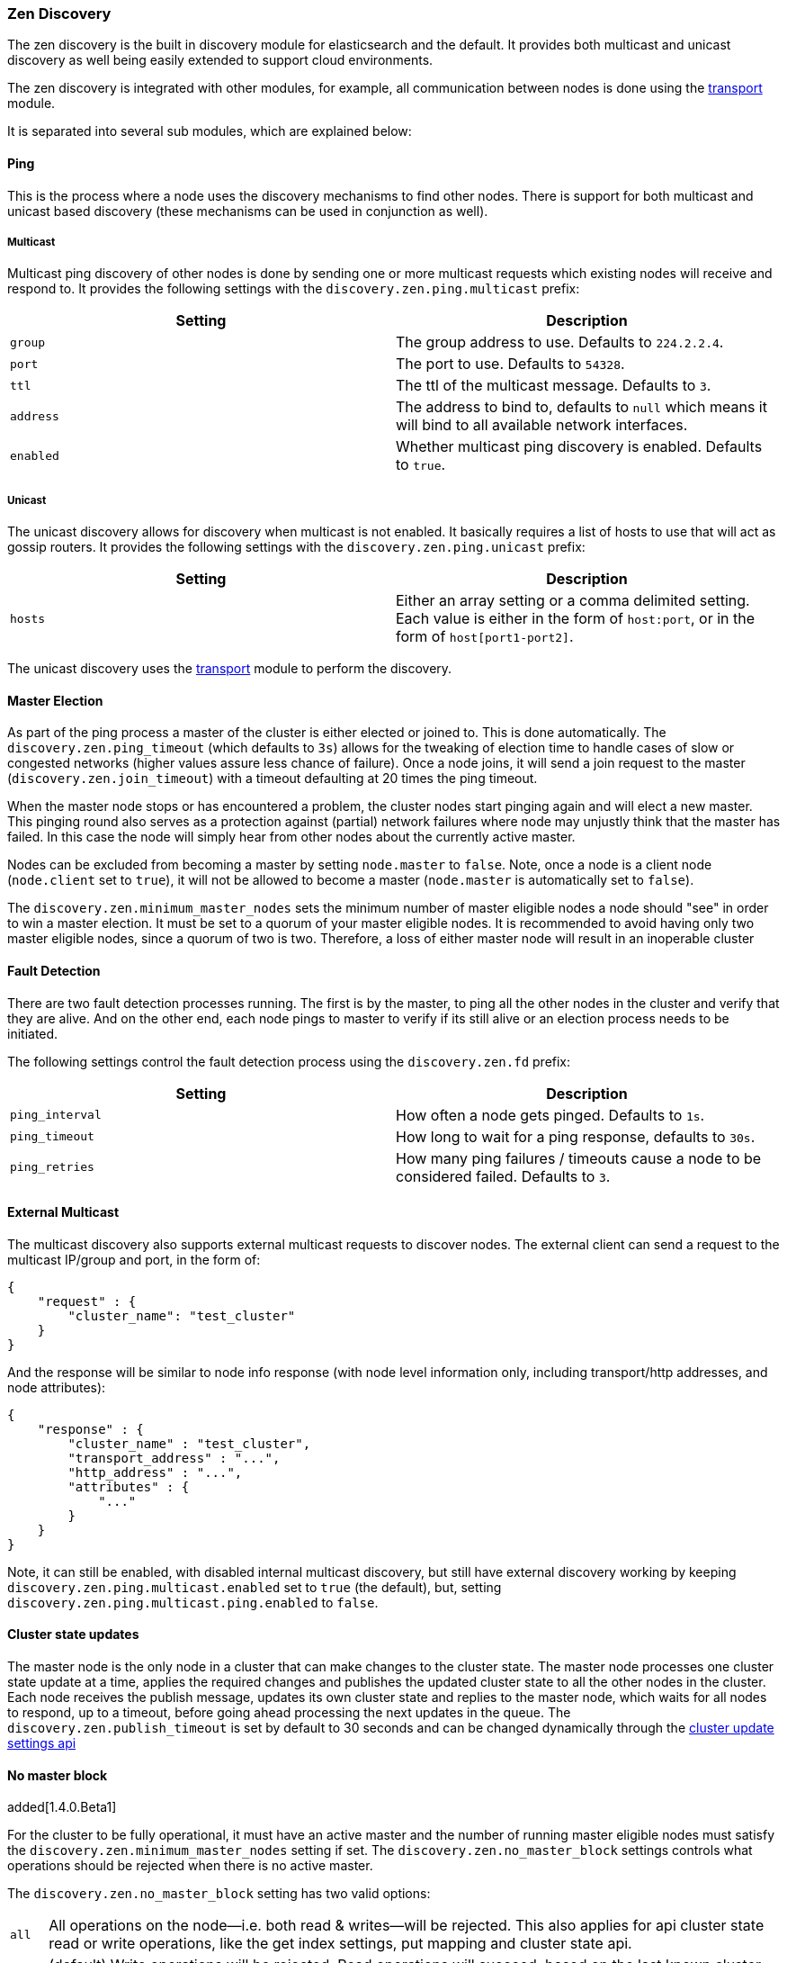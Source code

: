 [[modules-discovery-zen]]
=== Zen Discovery

The zen discovery is the built in discovery module for elasticsearch and
the default. It provides both multicast and unicast discovery as well
being easily extended to support cloud environments.

The zen discovery is integrated with other modules, for example, all
communication between nodes is done using the
<<modules-transport,transport>> module.

It is separated into several sub modules, which are explained below:

[float]
[[ping]]
==== Ping

This is the process where a node uses the discovery mechanisms to find
other nodes. There is support for both multicast and unicast based
discovery (these mechanisms can be used in conjunction as well).

[float]
[[multicast]]
===== Multicast

Multicast ping discovery of other nodes is done by sending one or more
multicast requests which existing nodes will receive and
respond to. It provides the following settings with the
`discovery.zen.ping.multicast` prefix:

[cols="<,<",options="header",]
|=======================================================================
|Setting |Description
|`group` |The group address to use. Defaults to `224.2.2.4`.

|`port` |The port to use. Defaults to `54328`.

|`ttl` |The ttl of the multicast message. Defaults to `3`.

|`address` |The address to bind to, defaults to `null` which means it
will bind to all available network interfaces.

|`enabled` |Whether multicast ping discovery is enabled. Defaults to `true`.
|=======================================================================

[float]
[[unicast]]
===== Unicast

The unicast discovery allows for discovery when multicast is
not enabled. It basically requires a list of hosts to use that will act
as gossip routers. It provides the following settings with the
`discovery.zen.ping.unicast` prefix:

[cols="<,<",options="header",]
|=======================================================================
|Setting |Description
|`hosts` |Either an array setting or a comma delimited setting. Each
value is either in the form of `host:port`, or in the form of
`host[port1-port2]`.
|=======================================================================

The unicast discovery uses the
<<modules-transport,transport>> module to
perform the discovery.

[float]
[[master-election]]
==== Master Election

As part of the ping process a master of the cluster is either
elected or joined to. This is done automatically. The
`discovery.zen.ping_timeout` (which defaults to `3s`) allows for the
tweaking of election time to handle cases of slow or congested networks
(higher values assure less chance of failure). Once a node joins, it
will send a join request to the master (`discovery.zen.join_timeout`)
with a timeout defaulting at 20 times the ping timeout.

When the master node stops or has encountered a problem, the cluster nodes
start pinging again and will elect a new master. This pinging round also
serves as a protection against (partial) network failures where node may unjustly
think that the master has failed. In this case the node will simply hear from
other nodes about the currently active master.

Nodes can be excluded from becoming a master by setting `node.master` to
`false`. Note, once a node is a client node (`node.client` set to
`true`), it will not be allowed to become a master (`node.master` is
automatically set to `false`).

The `discovery.zen.minimum_master_nodes` sets the minimum
number of master eligible nodes a node should "see" in order to win a master election.
It must be set to a quorum of your master eligible nodes. It is recommended to avoid
having only two master eligible nodes, since a quorum of two is two. Therefore, a loss
of either master node will result in an inoperable cluster

[float]
[[fault-detection]]
==== Fault Detection

There are two fault detection processes running. The first is by the
master, to ping all the other nodes in the cluster and verify that they
are alive. And on the other end, each node pings to master to verify if
its still alive or an election process needs to be initiated.

The following settings control the fault detection process using the
`discovery.zen.fd` prefix:

[cols="<,<",options="header",]
|=======================================================================
|Setting |Description
|`ping_interval` |How often a node gets pinged. Defaults to `1s`.

|`ping_timeout` |How long to wait for a ping response, defaults to
`30s`.

|`ping_retries` |How many ping failures / timeouts cause a node to be
considered failed. Defaults to `3`.
|=======================================================================

[float]
==== External Multicast

The multicast discovery also supports external multicast requests to
discover nodes. The external client can send a request to the multicast
IP/group and port, in the form of:

[source,js]
--------------------------------------------------
{
    "request" : {
        "cluster_name": "test_cluster"
    }
}
--------------------------------------------------

And the response will be similar to node info response (with node level
information only, including transport/http addresses, and node
attributes):

[source,js]
--------------------------------------------------
{
    "response" : {
        "cluster_name" : "test_cluster",
        "transport_address" : "...",
        "http_address" : "...",
        "attributes" : {
            "..."
        }
    }
}
--------------------------------------------------

Note, it can still be enabled, with disabled internal multicast
discovery, but still have external discovery working by keeping
`discovery.zen.ping.multicast.enabled` set to `true` (the default), but,
setting `discovery.zen.ping.multicast.ping.enabled` to `false`.

[float]
==== Cluster state updates

The master node is the only node in a cluster that can make changes to the
cluster state. The master node processes one cluster state update at a time,
applies the required changes and publishes the updated cluster state to all
the other nodes in the cluster. Each node receives the publish message,
updates its own cluster state and replies to the master node, which waits for
all nodes to respond, up to a timeout, before going ahead processing the next
updates in the queue. The `discovery.zen.publish_timeout` is set by default
to 30 seconds and can be changed dynamically through the
<<cluster-update-settings,cluster update settings api>>

[float]
[[no-master-block]]
==== No master block

added[1.4.0.Beta1]

For the cluster to be fully operational, it must have an active master and the
number of running master eligible nodes must satisfy the
`discovery.zen.minimum_master_nodes` setting if set. The
`discovery.zen.no_master_block` settings controls what operations should be
rejected when there is no active master.

The `discovery.zen.no_master_block` setting has two valid options:

[horizontal]
`all`:: All operations on the node--i.e. both read & writes--will be rejected. This also applies for api cluster state
read or write operations, like the get index settings, put mapping and cluster state api.
`write`:: (default) Write operations will be rejected. Read operations will succeed, based on the last known cluster configuration.
This may result in partial reads of stale data as this node may be isolated from the rest of the cluster. 

The `discovery.zen.no_master_block` setting doesn't apply to nodes based apis (for example cluster stats, node info and
node stats apis) which will not be blocked and try to execute on any node possible.

